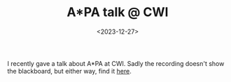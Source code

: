 #+title: A*PA talk @ CWI
#+filetags: @misc pairwise-alignment teaching
#+OPTIONS: ^:{}
#+hugo_front_matter_key_replace: author>authors
#+toc: headlines 3
#+date: <2023-12-27>

I recently gave a talk about A*PA at CWI.
Sadly the recording doesn't show the blackboard, but either way, find it [[https://ragnargrootkoerkamp.nl/upload/astarpa-talk-cwi.mp4][here]].
